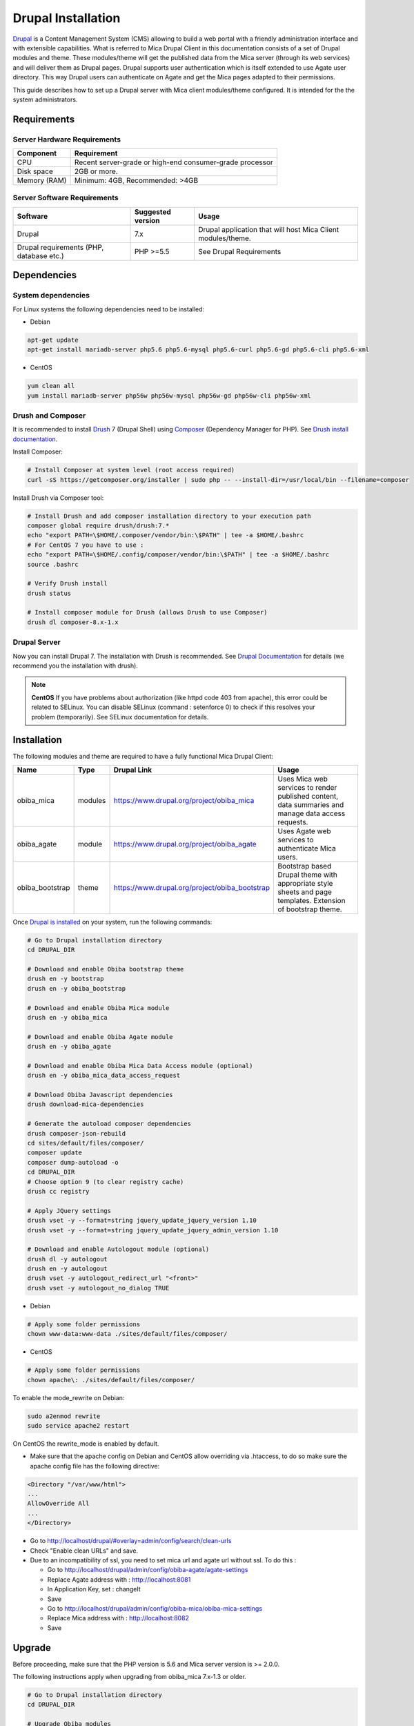 Drupal Installation
===================

`Drupal <http://drupal.org/>`_ is a Content Management System (CMS) allowing to build a web portal with a friendly administration interface and with extensible capabilities. What is referred to Mica Drupal Client in this documentation consists of a set of Drupal modules and theme. These modules/theme will get the published data from the Mica server (through its web services) and will deliver them as Drupal pages. Drupal supports user authentication which is itself extended to use Agate user directory. This way Drupal users can authenticate on Agate and get the Mica pages adapted to their permissions.

This guide describes how to set up a Drupal server with Mica client modules/theme configured. It is intended for the the system administrators.

Requirements
------------

Server Hardware Requirements
~~~~~~~~~~~~~~~~~~~~~~~~~~~~

============ ===============
Component    Requirement
============ ===============
CPU	         Recent server-grade or high-end consumer-grade processor
Disk space	 2GB or more.
Memory (RAM) Minimum: 4GB, Recommended: >4GB
============ ===============

Server Software Requirements
~~~~~~~~~~~~~~~~~~~~~~~~~~~~

======================================== ================== ========================
Software                                 Suggested version  Usage
======================================== ================== ========================
Drupal                                   7.x                Drupal application that will host Mica Client modules/theme.
Drupal requirements (PHP, database etc.) PHP >=5.5          See Drupal Requirements
======================================== ================== ========================

Dependencies
------------

System dependencies
~~~~~~~~~~~~~~~~~~~

For Linux systems the following dependencies need to be installed:

* Debian

.. code-block:: bash

  apt-get update
  apt-get install mariadb-server php5.6 php5.6-mysql php5.6-curl php5.6-gd php5.6-cli php5.6-xml

* CentOS

.. code-block:: bash

  yum clean all
  yum install mariadb-server php56w php56w-mysql php56w-gd php56w-cli php56w-xml

Drush and Composer
~~~~~~~~~~~~~~~~~~

It is recommended to install `Drush <http://www.drush.org/>`_ 7 (Drupal Shell) using `Composer <https://getcomposer.org/>`_ (Dependency Manager for PHP). See `Drush install documentation <http://docs.drush.org/en/7.x/install/>`_.

Install Composer:

.. code-block:: bash

  # Install Composer at system level (root access required)
  curl -sS https://getcomposer.org/installer | sudo php -- --install-dir=/usr/local/bin --filename=composer

Install Drush via Composer tool:

.. code-block:: bash

  # Install Drush and add composer installation directory to your execution path
  composer global require drush/drush:7.*
  echo "export PATH=\$HOME/.composer/vendor/bin:\$PATH" | tee -a $HOME/.bashrc
  # For CentOS 7 you have to use : 
  echo "export PATH=\$HOME/.config/composer/vendor/bin:\$PATH" | tee -a $HOME/.bashrc
  source .bashrc

  # Verify Drush install
  drush status

  # Install composer module for Drush (allows Drush to use Composer)
  drush dl composer-8.x-1.x

Drupal Server
~~~~~~~~~~~~~

Now you can install Drupal 7. The installation with Drush is recommended. See `Drupal Documentation <https://www.drupal.org/docs/7>`_ for details (we recommend you the installation with drush).

.. note::

  **CentOS**
  If you have problems about authorization (like httpd code 403 from apache), this error could be related to SELinux. You can disable SELinux (command : setenforce 0) to check if this resolves your problem (temporarily). See SELinux documentation for details.


Installation
------------

The following modules and theme are required to have a fully functional Mica Drupal Client:

=============== ======= =============================================== =============================================
Name            Type    Drupal Link                                     Usage
=============== ======= =============================================== =============================================
obiba_mica      modules	https://www.drupal.org/project/obiba_mica       Uses Mica web services to render published content, data summaries and manage data access requests.
obiba_agate     module  https://www.drupal.org/project/obiba_agate      Uses Agate web services to authenticate Mica users.
obiba_bootstrap theme   https://www.drupal.org/project/obiba_bootstrap  Bootstrap based Drupal theme with appropriate style sheets and page templates. Extension of bootstrap theme.
=============== ======= =============================================== =============================================

Once `Drupal is installed <https://www.drupal.org/documentation/install>`_ on your system, run the following commands:

.. code-block:: bash

  # Go to Drupal installation directory
  cd DRUPAL_DIR

  # Download and enable Obiba bootstrap theme
  drush en -y bootstrap
  drush en -y obiba_bootstrap

  # Download and enable Obiba Mica module
  drush en -y obiba_mica

  # Download and enable Obiba Agate module
  drush en -y obiba_agate

  # Download and enable Obiba Mica Data Access module (optional)
  drush en -y obiba_mica_data_access_request

  # Download Obiba Javascript dependencies
  drush download-mica-dependencies

  # Generate the autoload composer dependencies
  drush composer-json-rebuild
  cd sites/default/files/composer/
  composer update
  composer dump-autoload -o
  cd DRUPAL_DIR
  # Choose option 9 (to clear registry cache)
  drush cc registry

  # Apply JQuery settings
  drush vset -y --format=string jquery_update_jquery_version 1.10
  drush vset -y --format=string jquery_update_jquery_admin_version 1.10

  # Download and enable Autologout module (optional)
  drush dl -y autologout
  drush en -y autologout
  drush vset -y autologout_redirect_url "<front>"
  drush vset -y autologout_no_dialog TRUE

* Debian

.. code-block:: bash

  # Apply some folder permissions
  chown www-data:www-data ./sites/default/files/composer/

* CentOS

.. code-block:: bash

  # Apply some folder permissions
  chown apache\: ./sites/default/files/composer/

To enable the mode_rewrite on Debian:

.. code-block:: bash

  sudo a2enmod rewrite
  sudo service apache2 restart
  
On CentOS the rewrite_mode is enabled by default.

* Make sure that the apache config on Debian and CentOS allow overriding via .htaccess, to do so make sure the apache config file has the following directive:

.. code-block:: bash

  <Directory "/var/www/html">
  ...
  AllowOverride All
  ...
  </Directory>

* Go to http://localhost/drupal/#overlay=admin/config/search/clean-urls
* Check "Enable clean URLs" and save.
* Due to an incompatibility of ssl, you need to set mica url and agate url without ssl. To do this :

  - Go to http://localhost/drupal/admin/config/obiba-agate/agate-settings
  - Replace Agate address with : http://localhost:8081
  - In Application Key, set : changeIt
  - Save

  - Go to http://localhost/drupal/admin/config/obiba-mica/obiba-mica-settings
  - Replace Mica address with : http://localhost:8082
  - Save

Upgrade
-------

Before proceeding, make sure that the PHP version is 5.6 and Mica server version is >= 2.0.0.

The following instructions apply when upgrading from obiba_mica 7.x-1.3 or older.

.. code-block:: bash

  # Go to Drupal installation directory
  cd DRUPAL_DIR

  # Upgrade Obiba modules
  drush up obiba_mica
  drush up obiba_bootstrap
  drush up obiba_agate

  # Install Obiba javascript dependencies
  drush download-mica-dependencies

  # Replace the old search module with the new one
  drush dis obiba_mica_search
  drush en obiba_mica_repository

  # Generate the autoload composer dependencies
  drush composer-json-rebuild
  cd sites/default/files/composer/
  composer update
  composer dump-autoload -o
  cd DRUPAL_DIR
  # Choose option 9 (to clear registry cache)
  drush cc

  # Install Obiba Agate module new dependency
  drush en autologout

  # Clear all caches
  drush cc

If some templates have been overridden, please compare with the new original one.

If you have defined a sub-theme of obiba_bootstrap's theme, you might need to update your style sheet.
